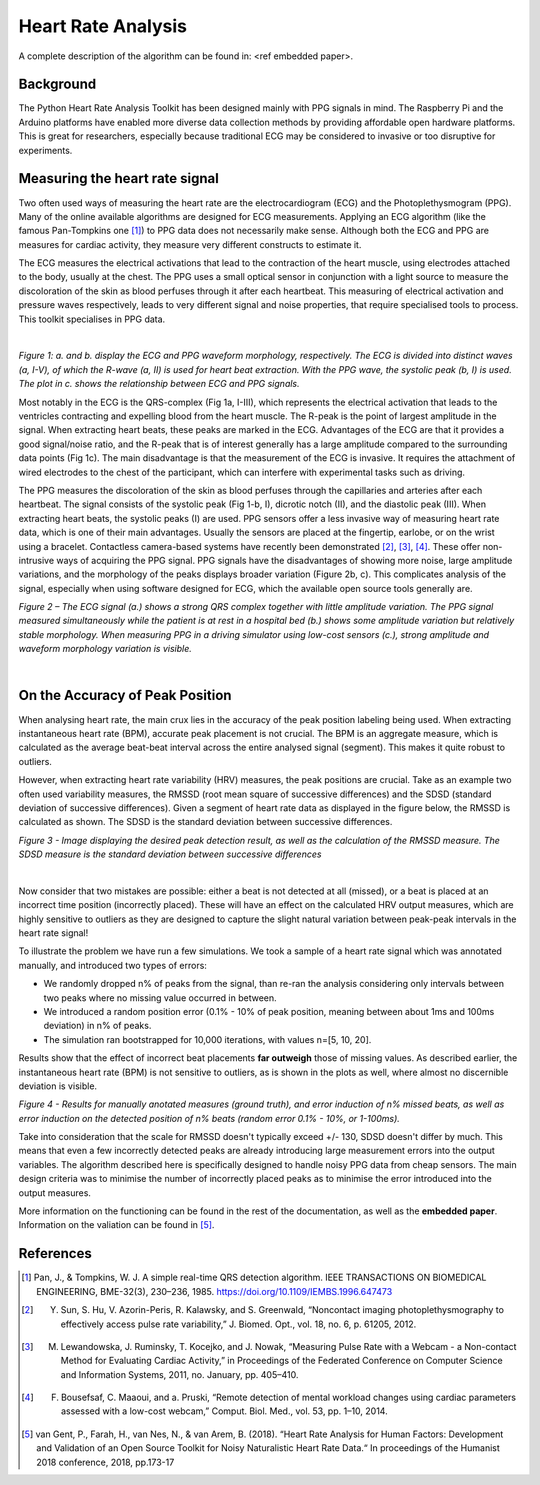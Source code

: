 .. _heart rate analysis:

*******************
Heart Rate Analysis
*******************

A complete description of the algorithm can be found in: <ref embedded paper>.


Background
==========

The Python Heart Rate Analysis Toolkit has been designed mainly with PPG signals in mind. The Raspberry Pi and the Arduino platforms have enabled more diverse data collection methods by providing affordable open hardware platforms. This is great for researchers, especially because traditional ECG may be considered to invasive or too disruptive for experiments. 


Measuring the heart rate signal
===============================

Two often used ways of measuring the heart rate are the electrocardiogram (ECG) and the Photoplethysmogram (PPG). Many of the online available algorithms are designed for ECG measurements. Applying an ECG algorithm (like the famous Pan-Tompkins one [1]_) to PPG data does not necessarily make sense. Although both the ECG and PPG are measures for cardiac activity, they measure very different constructs to estimate it.

The ECG measures the electrical activations that lead to the contraction of the heart muscle, using electrodes attached to the body, usually at the chest. The PPG uses a small optical sensor in conjunction with a light source to measure the discoloration of the skin as blood perfuses through it after each heartbeat. This measuring of electrical activation and pressure waves respectively, leads to very different signal and noise properties, that require specialised tools to process. This toolkit specialises in PPG data.

|

.. image:: images/ppg_ecg.jpg

*Figure 1: a. and b. display the ECG and PPG waveform morphology, respectively. The ECG is divided into distinct waves (a, I-V), of which the R-wave (a, II) is used for heart beat extraction. With the PPG wave, the systolic peak (b, I) is used. The plot in c. shows the relationship between ECG and PPG signals.*

Most notably in the ECG is the QRS-complex (Fig 1a, I-III), which represents the electrical activation that leads to the ventricles contracting and expelling blood from the heart muscle. The R-peak is the point of largest amplitude in the signal. When extracting heart beats, these peaks are marked in the ECG. Advantages of the ECG are that it provides a good signal/noise ratio, and the R-peak that is of interest generally has a large amplitude compared to the surrounding data points (Fig 1c). The main disadvantage is that the measurement of the ECG is invasive. It requires the attachment of wired electrodes to the chest of the participant, which can interfere with experimental tasks such as driving.

The PPG measures the discoloration of the skin as blood perfuses through the capillaries and arteries after each heartbeat. The signal consists of the systolic peak (Fig 1-b, I), dicrotic notch (II), and the diastolic peak (III). When extracting heart beats, the systolic peaks (I) are used. PPG sensors offer a less invasive way of measuring heart rate data, which is one of their main advantages. Usually the sensors are placed at the fingertip, earlobe, or on the wrist using a bracelet. Contactless camera-based systems have recently been demonstrated [2]_, [3]_, [4]_. These offer non-intrusive ways of acquiring the PPG signal. PPG signals have the disadvantages of showing more noise, large amplitude variations, and the morphology of the peaks displays broader variation (Figure 2b, c). This complicates analysis of the signal, especially when using software designed for ECG, which the available open source tools generally are.

.. image:: images/ECG_PPG_Comparison.jpg

*Figure 2 – The ECG signal (a.) shows a strong QRS complex together with little amplitude variation. The PPG signal measured simultaneously while the patient is at rest in a hospital bed (b.) shows some amplitude variation but relatively stable morphology. When measuring PPG in a driving simulator using low-cost sensors (c.), strong amplitude and waveform morphology variation is visible.*

|


On the Accuracy of Peak Position
================================
When analysing heart rate, the main crux lies in the accuracy of the peak position labeling being used. When extracting instantaneous heart rate (BPM), accurate peak placement is not crucial. The BPM is an aggregate measure, which is calculated as the average beat-beat interval across the entire analysed signal (segment). This makes it quite robust to outliers. 

However, when extracting heart rate variability (HRV) measures, the peak positions are crucial. Take as an example two often used variability measures, the RMSSD (root mean square of successive differences) and the SDSD (standard deviation of successive differences). Given a segment of heart rate data as displayed in the figure below, the RMSSD is calculated as shown. The SDSD is the standard deviation between successive differences.

.. image:: images/peakdetection_rmssd.jpg
    :align: center

*Figure 3 - Image displaying the desired peak detection result, as well as the calculation of the RMSSD measure. The SDSD measure is the standard deviation between successive differences*

|

Now consider that two mistakes are possible: either a beat is not detected at all (missed), or a beat is placed at an incorrect time position (incorrectly placed). These will have an effect on the calculated HRV output measures, which are highly sensitive to outliers as they are designed to capture the slight natural variation between peak-peak intervals in the heart rate signal!

To illustrate the problem we have run a few simulations. We took a sample of a heart rate signal which was annotated manually, and introduced two types of errors:

- We randomly dropped n% of peaks from the signal, than re-ran the analysis considering only intervals between two peaks where no missing value occurred in between.
- We introduced a random position error (0.1% - 10% of peak position, meaning between about 1ms and 100ms deviation) in n% of peaks.
- The simulation ran bootstrapped for 10,000 iterations, with values n=[5, 10, 20].

Results show that the effect of incorrect beat placements **far outweigh** those of missing values. As described earlier, the instantaneous heart rate (BPM) is not sensitive to outliers, as is shown in the plots as well, where almost no discernible deviation is visible.

.. image:: images/bootstrapped_errors.jpg
    :align: center
    
*Figure 4 - Results for manually anotated measures (ground truth), and error induction of n% missed beats, as well as error induction on the detected position of n% beats (random error 0.1% - 10%, or 1-100ms).*


Take into consideration that the scale for RMSSD doesn't typically exceed +/- 130, SDSD doesn't differ by much. This means that even a few incorrectly detected peaks are already introducing large measurement errors into the output variables. The algorithm described here is specifically designed to handle noisy PPG data from cheap sensors. The main design criteria was to minimise the number of incorrectly placed peaks as to minimise the error introduced into the output measures.

More information on the functioning can be found in the rest of the documentation, as well as the **embedded paper**. Information on the valiation can be found in [5]_.


References
==========

.. [1] Pan, J., & Tompkins, W. J. A simple real-time QRS detection algorithm. IEEE TRANSACTIONS ON BIOMEDICAL ENGINEERING, BME-32(3), 230–236, 1985. https://doi.org/10.1109/IEMBS.1996.647473

.. [2] Y. Sun, S. Hu, V. Azorin-Peris, R. Kalawsky, and S. Greenwald, “Noncontact imaging photoplethysmography to effectively access pulse rate variability,” J. Biomed. Opt., vol. 18, no. 6, p. 61205, 2012.

.. [3] M. Lewandowska, J. Ruminsky, T. Kocejko, and J. Nowak, “Measuring Pulse Rate with a Webcam - a Non-contact Method for Evaluating Cardiac Activity,” in Proceedings of the Federated Conference on Computer Science and Information Systems, 2011, no. January, pp. 405–410.

.. [4] F. Bousefsaf, C. Maaoui, and  a. Pruski, “Remote detection of mental workload changes using cardiac parameters assessed with a low-cost webcam,” Comput. Biol. Med., vol. 53, pp. 1–10, 2014.

.. [5] van Gent, P., Farah, H., van Nes, N., & van Arem, B. (2018). “Heart Rate Analysis for Human Factors: Development and Validation of an Open Source Toolkit for Noisy Naturalistic Heart Rate Data.“ In proceedings of the Humanist 2018 conference, 2018, pp.173-17
